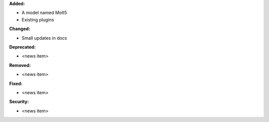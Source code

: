 **Added:**

* A model named Molt5
* Existing plugins

**Changed:**

* Small updates in docs

**Deprecated:**

* <news item>

**Removed:**

* <news item>

**Fixed:**

* <news item>

**Security:**

* <news item>
